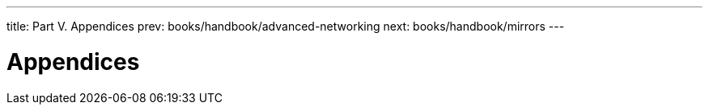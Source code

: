 ---
title: Part V. Appendices
prev: books/handbook/advanced-networking
next: books/handbook/mirrors
---

[[appendices]]
[.title]
= Appendices 

